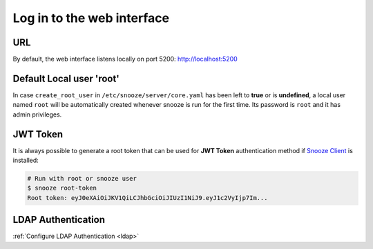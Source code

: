 .. _login:

===========================
Log in to the web interface
===========================

.. image:: images/web_login.png
    :align: center

URL
===

By default, the web interface listens locally on port 5200: http://localhost:5200

Default Local user 'root'
=========================

In case ``create_root_user`` in ``/etc/snooze/server/core.yaml`` has been left to **true** or is **undefined**, a local user named ``root`` will be automatically created whenever snooze is run for the first time. Its password is ``root`` and it has admin privileges.

JWT Token
=========

It is always possible to generate a root token that can be used for **JWT Token** authentication method if `Snooze Client <https://github.com/snoozeweb/snooze_client>`_ is installed:

.. code-block:: console

    # Run with root or snooze user
    $ snooze root-token
    Root token: eyJ0eXAiOiJKV1QiLCJhbGciOiJIUzI1NiJ9.eyJ1c2VyIjp7Im...

LDAP Authentication
===================

:ref:`Configure LDAP Authentication <ldap>`
